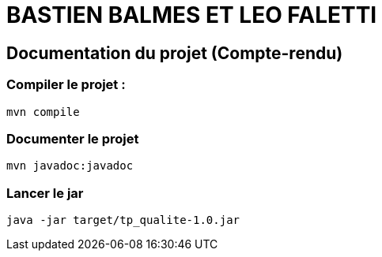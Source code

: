 

= BASTIEN BALMES ET LEO FALETTI


== Documentation du projet (Compte-rendu)

=== Compiler le projet :

....
mvn compile
....

=== Documenter le projet

....
mvn javadoc:javadoc
....

=== Lancer le jar

....
java -jar target/tp_qualite-1.0.jar
....
